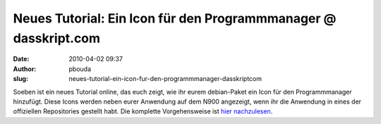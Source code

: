 Neues Tutorial: Ein Icon für den Programmmanager @ dasskript.com
################################################################
:date: 2010-04-02 09:37
:author: pbouda
:slug: neues-tutorial-ein-icon-fur-den-programmmanager-dasskriptcom

Soeben ist ein neues Tutorial online, das euch zeigt, wie ihr eurem
debian-Paket ein Icon für den Programmmanager hinzufügt. Diese Icons
werden neben eurer Anwendung auf dem N900 angezeigt, wenn ihr die
Anwendung in eines der offiziellen Repositories gestellt habt. Die
komplette Vorgehensweise ist `hier nachzulesen`_.

.. raw:: html

   <p>

.. raw:: html

   <script type="text/javascript"></p><p>var flattr_uid = '12306';</p><p>var flattr_tle = 'Neues Tutorial: Ein Icon für den Programmmanager';</p><p>var flattr_dsc = 'Soeben ist ein neues Tutorial online, das euch zeigt, wie ihr eurem debian-Paket ein Icon für den Programmmanager hinzufügt. Diese Icons werden neben eurer Anwendung auf dem N900 angezeigt, wenn ihr ...';</p><p>var flattr_cat = 'text';</p><p>var flattr_lng = 'de_DE';</p><p>var flattr_tag = 'Tutorial, Paketerstellung, Maemo, N900';</p><p>var flattr_url = 'http://www.dasskript.com/blogposts/33';</p><p>var flattr_btn = 'compact';</p><p></script>

.. raw:: html

   </p>

.. raw:: html

   <p>

.. raw:: html

   <script src="http://api.flattr.com/button/load.js" type="text/javascript"></script>

.. raw:: html

   </p>

.. raw:: html

   </p>

.. _hier nachzulesen: http://www.mobileqt.de/wiki/ein_icon_fuer_den_programmmanager
